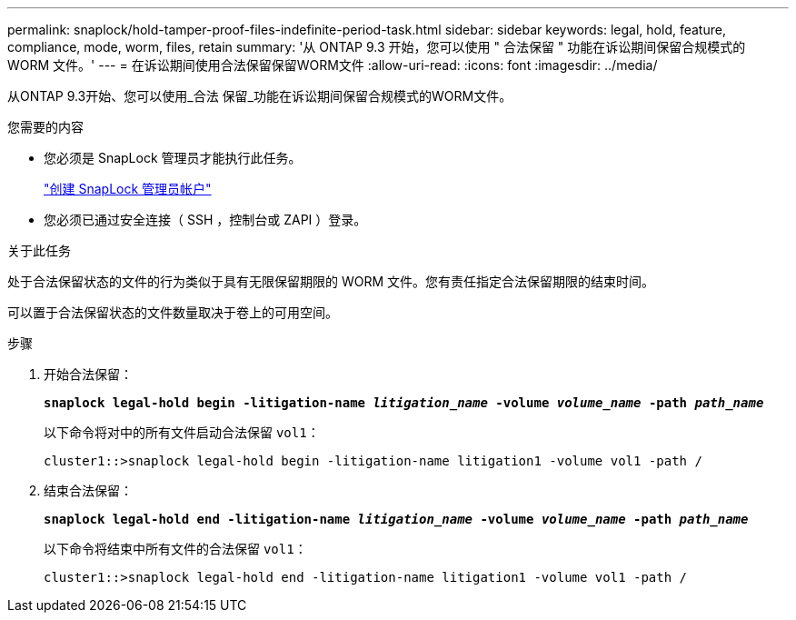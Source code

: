 ---
permalink: snaplock/hold-tamper-proof-files-indefinite-period-task.html 
sidebar: sidebar 
keywords: legal, hold, feature, compliance, mode, worm, files, retain 
summary: '从 ONTAP 9.3 开始，您可以使用 " 合法保留 " 功能在诉讼期间保留合规模式的 WORM 文件。' 
---
= 在诉讼期间使用合法保留保留WORM文件
:allow-uri-read: 
:icons: font
:imagesdir: ../media/


[role="lead"]
从ONTAP 9.3开始、您可以使用_合法 保留_功能在诉讼期间保留合规模式的WORM文件。

.您需要的内容
* 您必须是 SnapLock 管理员才能执行此任务。
+
link:create-compliance-administrator-account-task.html["创建 SnapLock 管理员帐户"]

* 您必须已通过安全连接（ SSH ，控制台或 ZAPI ）登录。


.关于此任务
处于合法保留状态的文件的行为类似于具有无限保留期限的 WORM 文件。您有责任指定合法保留期限的结束时间。

可以置于合法保留状态的文件数量取决于卷上的可用空间。

.步骤
. 开始合法保留：
+
`*snaplock legal-hold begin -litigation-name _litigation_name_ -volume _volume_name_ -path _path_name_*`

+
以下命令将对中的所有文件启动合法保留 `vol1`：

+
[listing]
----
cluster1::>snaplock legal-hold begin -litigation-name litigation1 -volume vol1 -path /
----
. 结束合法保留：
+
`*snaplock legal-hold end -litigation-name _litigation_name_ -volume _volume_name_ -path _path_name_*`

+
以下命令将结束中所有文件的合法保留 `vol1`：

+
[listing]
----
cluster1::>snaplock legal-hold end -litigation-name litigation1 -volume vol1 -path /
----

